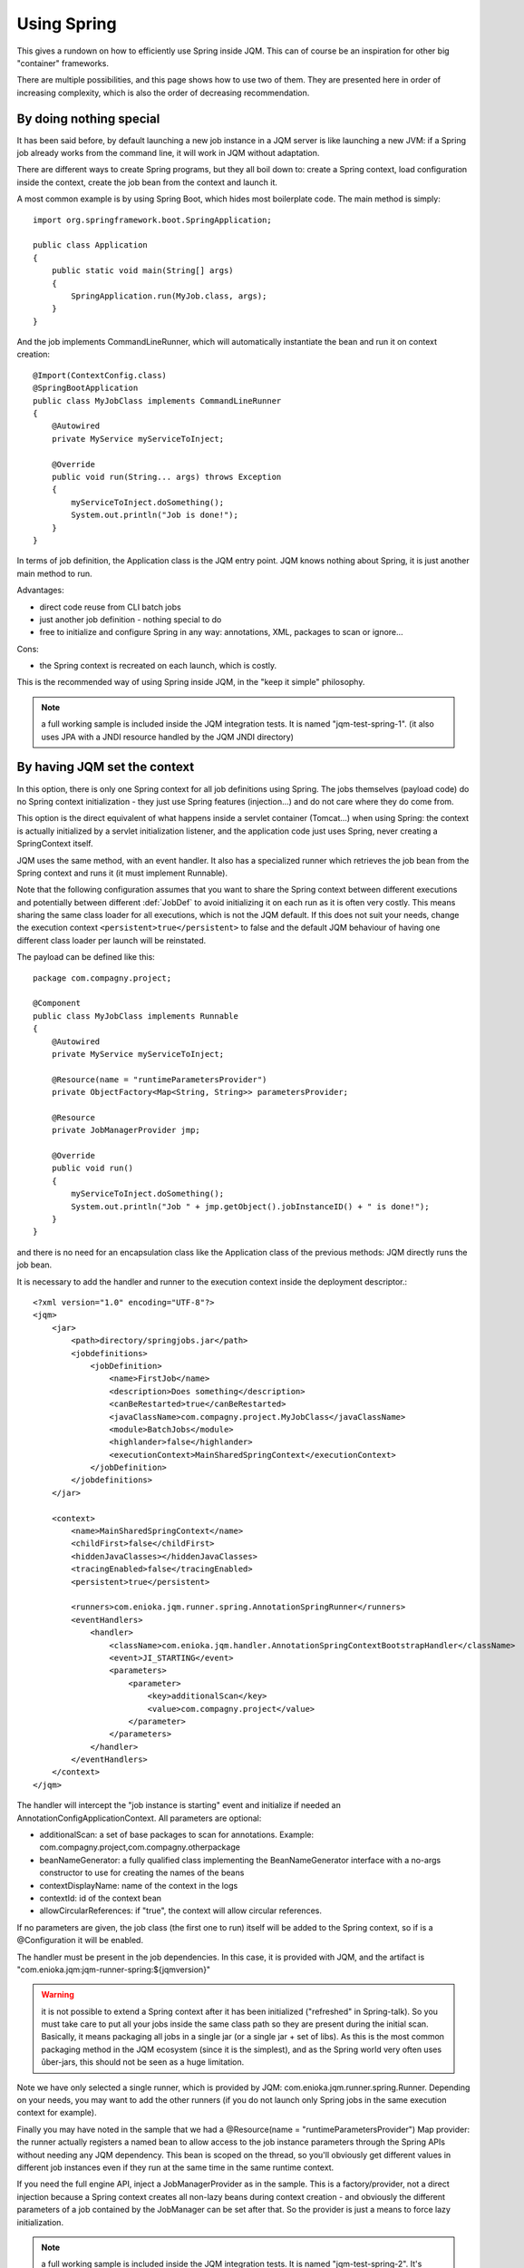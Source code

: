 Using Spring
#############################

This gives a rundown on how to efficiently use Spring inside JQM. This can of course be an inspiration for other big "container" frameworks.

There are multiple possibilities, and this page shows how to use two of them. They are presented here in order of increasing complexity, which is also the order of decreasing recommendation.

By doing nothing special
**************************

It has been said before, by default launching a new job instance in a JQM server is like launching a new JVM: if a Spring job already works from the command line, it will work in JQM without adaptation.

There are different ways to create Spring programs, but they all boil down to: create a Spring context, load configuration inside the context, create the job bean from the context and launch it.

A most common example is by using Spring Boot, which hides most boilerplate code. The main method is simply::

    import org.springframework.boot.SpringApplication;

    public class Application
    {
        public static void main(String[] args)
        {
            SpringApplication.run(MyJob.class, args);
        }
    }

And the job implements CommandLineRunner, which will automatically instantiate the bean and run it on context creation::

    @Import(ContextConfig.class)
    @SpringBootApplication
    public class MyJobClass implements CommandLineRunner
    {
        @Autowired
        private MyService myServiceToInject;

        @Override
        public void run(String... args) throws Exception
        {
            myServiceToInject.doSomething();
            System.out.println("Job is done!");
        }
    }

In terms of job definition, the Application class is the JQM entry point. JQM knows nothing about Spring, it is just another main method to run.

Advantages:

* direct code reuse from CLI batch jobs
* just another job definition - nothing special to do
* free to initialize and configure Spring in any way: annotations, XML, packages to scan or ignore...

Cons:

* the Spring context is recreated on each launch, which is costly.

This is the recommended way of using Spring inside JQM, in the "keep it simple" philosophy.

.. note:: a full working sample is included inside the JQM integration tests. It is named "jqm-test-spring-1". (it also uses JPA with a JNDI resource handled by the JQM JNDI directory)


By having JQM set the context
******************************************

In this option, there is only one Spring context for all job definitions using Spring. The jobs themselves (payload code)
do no Spring context initialization - they just use Spring features (injection...) and do not care where they do come from.

This option is the direct equivalent of what happens inside a servlet container (Tomcat...) when using Spring: the context
is actually initialized by a servlet initialization listener, and the application code just uses Spring, never creating a SpringContext itself.

JQM uses the same method, with an event handler. It also has a specialized runner which retrieves the job bean from the Spring context
and runs it (it must implement Runnable).

Note that the following configuration assumes that you want to share the Spring context between different executions and potentially between different
:def:`JobDef` to avoid initializing it on each run as it is often very costly. This means sharing the same class loader for all executions,
which is not the JQM default. If this does not suit your needs, change the execution context ``<persistent>true</persistent>`` to
false and the default JQM behaviour of having one different class loader per launch will be reinstated.

The payload can be defined like this::

    package com.compagny.project;

    @Component
    public class MyJobClass implements Runnable
    {
        @Autowired
        private MyService myServiceToInject;

        @Resource(name = "runtimeParametersProvider")
        private ObjectFactory<Map<String, String>> parametersProvider;

        @Resource
        private JobManagerProvider jmp;

        @Override
        public void run()
        {
            myServiceToInject.doSomething();
            System.out.println("Job " + jmp.getObject().jobInstanceID() + " is done!");
        }
    }

and there is no need for an encapsulation class like the Application class of the previous methods: JQM directly runs the job bean.

It is necessary to add the handler and runner to the execution context inside the deployment descriptor.::

    <?xml version="1.0" encoding="UTF-8"?>
    <jqm>
        <jar>
            <path>directory/springjobs.jar</path>
            <jobdefinitions>
                <jobDefinition>
                    <name>FirstJob</name>
                    <description>Does something</description>
                    <canBeRestarted>true</canBeRestarted>
                    <javaClassName>com.compagny.project.MyJobClass</javaClassName>
                    <module>BatchJobs</module>
                    <highlander>false</highlander>
                    <executionContext>MainSharedSpringContext</executionContext>
                </jobDefinition>
            </jobdefinitions>
        </jar>

        <context>
            <name>MainSharedSpringContext</name>
            <childFirst>false</childFirst>
            <hiddenJavaClasses></hiddenJavaClasses>
            <tracingEnabled>false</tracingEnabled>
            <persistent>true</persistent>

            <runners>com.enioka.jqm.runner.spring.AnnotationSpringRunner</runners>
            <eventHandlers>
                <handler>
                    <className>com.enioka.jqm.handler.AnnotationSpringContextBootstrapHandler</className>
                    <event>JI_STARTING</event>
                    <parameters>
                        <parameter>
                            <key>additionalScan</key>
                            <value>com.compagny.project</value>
                        </parameter>
                    </parameters>
                </handler>
            </eventHandlers>
        </context>
    </jqm>

The handler will intercept the "job instance is starting" event and initialize if needed an AnnotationConfigApplicationContext. All parameters are optional:

* additionalScan: a set of base packages to scan for annotations. Example: com.compagny.project,com.compagny.otherpackage
* beanNameGenerator: a fully qualified class implementing the BeanNameGenerator interface with a no-args constructor to use for creating the names of the beans
* contextDisplayName: name of the context in the logs
* contextId: id of the context bean
* allowCircularReferences: if "true", the context will allow circular references.


If no parameters are given, the job class (the first one to run) itself will be added to the Spring context, so if is a @Configuration it will be enabled.

The handler must be present in the job dependencies. In this case, it is provided with JQM, and the artifact is "com.enioka.jqm:jqm-runner-spring:${jqmversion}"

.. warning:: it is not possible to extend a Spring context after it has been initialized ("refreshed" in Spring-talk). So you must take care to put
    all your jobs inside the same class path so they are present during the initial scan. Basically, it means packaging all jobs in a single jar (or a single jar + set of libs). As this
    is the most common packaging method in the JQM ecosystem (since it is the simplest), and as the Spring world very often uses ûber-jars, this
    should not be seen as a huge limitation.

Note we have only selected a single runner, which is provided by JQM: com.enioka.jqm.runner.spring.Runner. Depending on your needs, you may want
to add the other runners (if you do not launch only Spring jobs in the same execution context for example).

Finally you may have noted in the sample that we had a @Resource(name = "runtimeParametersProvider") Map provider: the runner actually registers a named bean to allow
access to the job instance parameters through the Spring APIs without needing any JQM dependency. This bean is scoped on the thread, so you'll obviously get different values in different
job instances even if they run at the same time in the same runtime context.

If you need the full engine API, inject a JobManagerProvider as in the sample.
This is a factory/provider, not a direct injection because a Spring context creates all non-lazy beans during context creation - and obviously the different
parameters of a job contained by the JobManager can be set after that. So the provider is just a means to force lazy initialization.

.. note:: a full working sample is included inside the JQM integration tests. It is named "jqm-test-spring-2". It's deployment descriptor is named "xmlspring.xml".

.. versionchanged:: 2.2.3
    the ``runtimeParameters`` bean (a map, not a provider) was replaced by the ``runtimeParametersProvider`` bean as it required the calling class to use the JQM-specific ``thread`` scope.
    Old bean is still available but deprecated to preserve ascending compatibility and should not be used anymore.

.. warning::
    if your code still uses the deprecated ``runtimeParameters`` bean, do take care to mark your bean as ``@Scope("thread")`` to avoid issues with mixing parameters from different execution requests.
